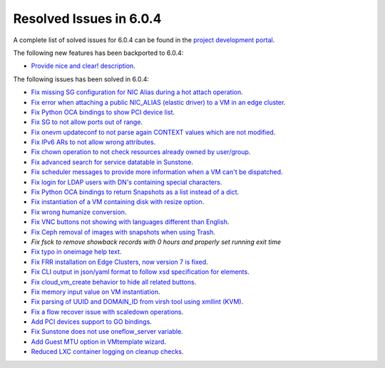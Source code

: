 .. _resolved_issues_604:

Resolved Issues in 6.0.4
--------------------------------------------------------------------------------


A complete list of solved issues for 6.0.4 can be found in the `project development portal <https://github.com/OpenNebula/one/milestone/52?closed=1>`__.

The following new features has been backported to 6.0.4:

- `Provide nice and clear! description <https://github.com/OpenNebula/one/issues/XXX>`__.

The following issues has been solved in 6.0.4:

- `Fix missing SG configuration for NIC Alias during a hot attach operation <https://github.com/OpenNebula/one/issues/5464>`__.
- `Fix error when attaching a public NIC_ALIAS (elastic driver) to a VM in an edge cluster <https://github.com/OpenNebula/one/issues/5465>`__.
- `Fix Python OCA bindings to show PCI device list <https://github.com/OpenNebula/one/issues/5466>`__.
- `Fix SG to not allow ports out of range <https://github.com/OpenNebula/one/issues/5458>`__.
- `Fix onevm updateconf to not parse again CONTEXT values which are not modified <https://github.com/OpenNebula/one/issues/5273>`__.
- `Fix IPv6 ARs to not allow wrong attributes <https://github.com/OpenNebula/one/issues/5472>`__.
- `Fix chown operation to not check resources already owned by user/group <https://github.com/OpenNebula/one/issues/5315>`__.
- `Fix advanced search for service datatable in Sunstone <https://github.com/OpenNebula/one/issues/5478>`__.
- `Fix scheduler messages to provide more information when a VM can't be dispatched <https://github.com/OpenNebula/one/issues/5489>`__.
- `Fix login for LDAP users with DN's containing special characters <https://github.com/OpenNebula/one/issues/5488>`__.
- `Fix Python OCA bindings to return Snapshots as a list instead of a dict <https://github.com/OpenNebula/one/issues/4837>`__.
- `Fix instantiation of a VM containing disk with resize option <https://github.com/OpenNebula/one/issues/5481>`__.
- `Fix wrong humanize conversion <https://github.com/OpenNebula/one/issues/5476>`__.
- `Fix VNC buttons not showing with languages different than English <https://github.com/OpenNebula/one/issues/5507>`__.
- `Fix Ceph removal of images with snapshots when using Trash <https://github.com/OpenNebula/one/issues/5446>`__.
- `Fix fsck to remove showback records with 0 hours and properly set running exit time`
- `Fix typo in oneimage help text <https://github.com/OpenNebula/one/issues/5493>`__.
- `Fix FRR installation on Edge Clusters, now version 7 is fixed <https://github.com/OpenNebula/one/issues/5491>`__.
- `Fix CLI output in json/yaml format to follow xsd specification for elements <https://github.com/OpenNebula/one/issues/5445>`__.
- `Fix cloud_vm_create behavior to hide all related buttons <https://github.com/OpenNebula/one/issues/5512>`__.
- `Fix memory input value on VM instantiation <https://github.com/OpenNebula/one/issues/5509>`__.
- `Fix parsing of UUID and DOMAIN_ID from virsh tool using xmllint (KVM) <https://github.com/OpenNebula/one/issues/5442>`__.
- `Fix a flow recover issue with scaledown operations <https://github.com/OpenNebula/one/issues/5526>`__.
- `Add PCI devices support to GO bindings <https://github.com/OpenNebula/one/issues/5518>`__.
- `Fix Sunstone does not use oneflow_server variable <https://github.com/OpenNebula/one/issues/5452>`__.
- `Add Guest MTU option in VMtemplate wizard <https://github.com/OpenNebula/one/issues/5527>`__.
- `Reduced LXC container logging on cleanup checks <https://github.com/OpenNebula/one/issues/5502>`__.
